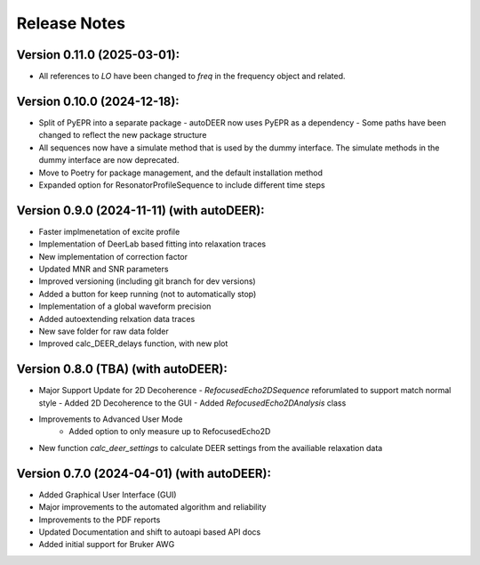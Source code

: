 Release Notes
=============

Version 0.11.0 (2025-03-01):
++++++++++++++++++++++++++++
- All references to `LO` have been changed to `freq` in the frequency object and related.


Version 0.10.0 (2024-12-18):
++++++++++++++++++++++++++++

- Split of PyEPR into a separate package
  - autoDEER now uses PyEPR as a dependency
  - Some paths have been changed to reflect the new package structure
- All sequences now have a simulate method that is used by the dummy interface. The simulate methods in the dummy interface are now deprecated.
- Move to Poetry for package management, and the default installation method
- Expanded option for ResonatorProfileSequence to include different time steps


Version 0.9.0 (2024-11-11) (with autoDEER):
+++++++++++++++++++++++++++++++++++++++++++

- Faster implmenetation of excite profile
- Implementation of DeerLab based fitting into relaxation traces
- New implementation of correction factor
- Updated MNR and SNR parameters
- Improved versioning (including git branch for dev versions)
- Added a button for keep running (not to automatically stop)
- Implementation of a global waveform precision
- Added autoextending relxation data traces
- New save folder for raw data folder
- Improved calc_DEER_delays function, with new plot


Version 0.8.0 (TBA) (with autoDEER):
++++++++++++++++++++++++++++++++++++

- Major Support Update for 2D Decoherence
  - `RefocusedEcho2DSequence` reforumlated to support match normal style
  - Added 2D Decoherence to the GUI
  - Added `RefocusedEcho2DAnalysis` class
- Improvements to Advanced User Mode
    - Added option to only measure up to RefocusedEcho2D
- New function `calc_deer_settings` to calculate DEER settings from the availiable relaxation data



Version 0.7.0 (2024-04-01) (with autoDEER):
+++++++++++++++++++++++++++++++++++++++++++

- Added Graphical User Interface (GUI)
- Major improvements to the automated algorithm and reliability
- Improvements to the PDF reports
- Updated Documentation and shift to autoapi based API docs
- Added initial support for Bruker AWG